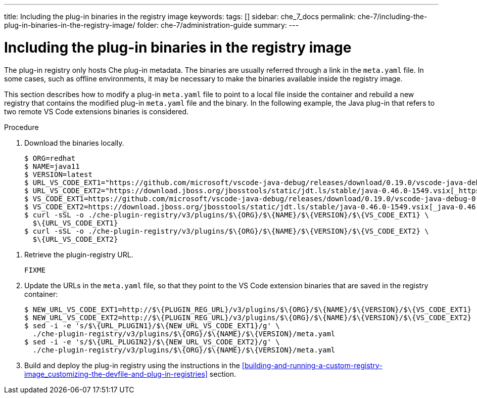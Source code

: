 ---
title: Including the plug-in binaries in the registry image
keywords:
tags: []
sidebar: che_7_docs
permalink: che-7/including-the-plug-in-binaries-in-the-registry-image/
folder: che-7/administration-guide
summary:
---

[id="including-the-plug-in-binaries-in-the-registry-image_{context}"]
= Including the plug-in binaries in the registry image

The plug-in registry only hosts Che plug-in metadata. The binaries are usually referred through a link in the `meta.yaml` file. In some cases, such as offline environments, it may be necessary to make the binaries available inside the registry image.

This section describes how to modify a plug-in `meta.yaml` file to point to a local file inside the container and rebuild a new registry that contains the modified plug-in `meta.yaml` file and the binary. In the following example, the Java plug-in that refers to two remote VS Code extensions binaries is considered.

.Procedure

. Download the binaries locally.
+
----
$ ORG=redhat
$ NAME=java11
$ VERSION=latest
$ URL_VS_CODE_EXT1="https://github.com/microsoft/vscode-java-debug/releases/download/0.19.0/vscode-java-debug-0.19.0.vsix[_https://github.com/microsoft/vscode-java-debug/releases/download/0.19.0/vscode-java-debug-0.19.0.vsix_]"
$ URL_VS_CODE_EXT2="https://download.jboss.org/jbosstools/static/jdt.ls/stable/java-0.46.0-1549.vsix[_https://download.jboss.org/jbosstools/static/jdt.ls/stable/java-0.46.0-1549.vsix_]"
$ VS_CODE_EXT1=https://github.com/microsoft/vscode-java-debug/releases/download/0.19.0/vscode-java-debug-0.19.0.vsix[_vscode-java-debug-0.19.0.vsix_]
$ VS_CODE_EXT2=https://download.jboss.org/jbosstools/static/jdt.ls/stable/java-0.46.0-1549.vsix[_java-0.46.0-1549.vsix_]
$ curl -sSL -o ./che-plugin-registry/v3/plugins/$\{ORG}/$\{NAME}/$\{VERSION}/$\{VS_CODE_EXT1} \
  $\{URL_VS_CODE_EXT1}
$ curl -sSL -o ./che-plugin-registry/v3/plugins/$\{ORG}/$\{NAME}/$\{VERSION}/$\{VS_CODE_EXT2} \
  $\{URL_VS_CODE_EXT2}
----

// TODO: this part is obviously missing
. Retrieve the plugin-registry URL.
+
----
FIXME
----

. Update the URLs in the `meta.yaml` file, so that they point to the VS Code extension binaries that are saved in the registry container:
+
----
$ NEW_URL_VS_CODE_EXT1=http://$\{PLUGIN_REG_URL}/v3/plugins/$\{ORG}/$\{NAME}/$\{VERSION}/$\{VS_CODE_EXT1}
$ NEW_URL_VS_CODE_EXT2=http://$\{PLUGIN_REG_URL}/v3/plugins/$\{ORG}/$\{NAME}/$\{VERSION}/$\{VS_CODE_EXT2}
$ sed -i -e 's/$\{URL_PLUGIN1}/$\{NEW_URL_VS_CODE_EXT1}/g' \
  ./che-plugin-registry/v3/plugins/$\{ORG}/$\{NAME}/$\{VERSION}/meta.yaml
$ sed -i -e 's/$\{URL_PLUGIN2}/$\{NEW_URL_VS_CODE_EXT2}/g' \
  ./che-plugin-registry/v3/plugins/$\{ORG}/$\{NAME}/$\{VERSION}/meta.yaml
----

. Build and deploy the plug-in registry using the instructions in the xref:building-and-running-a-custom-registry-image_customizing-the-devfile-and-plug-in-registries[] section.
